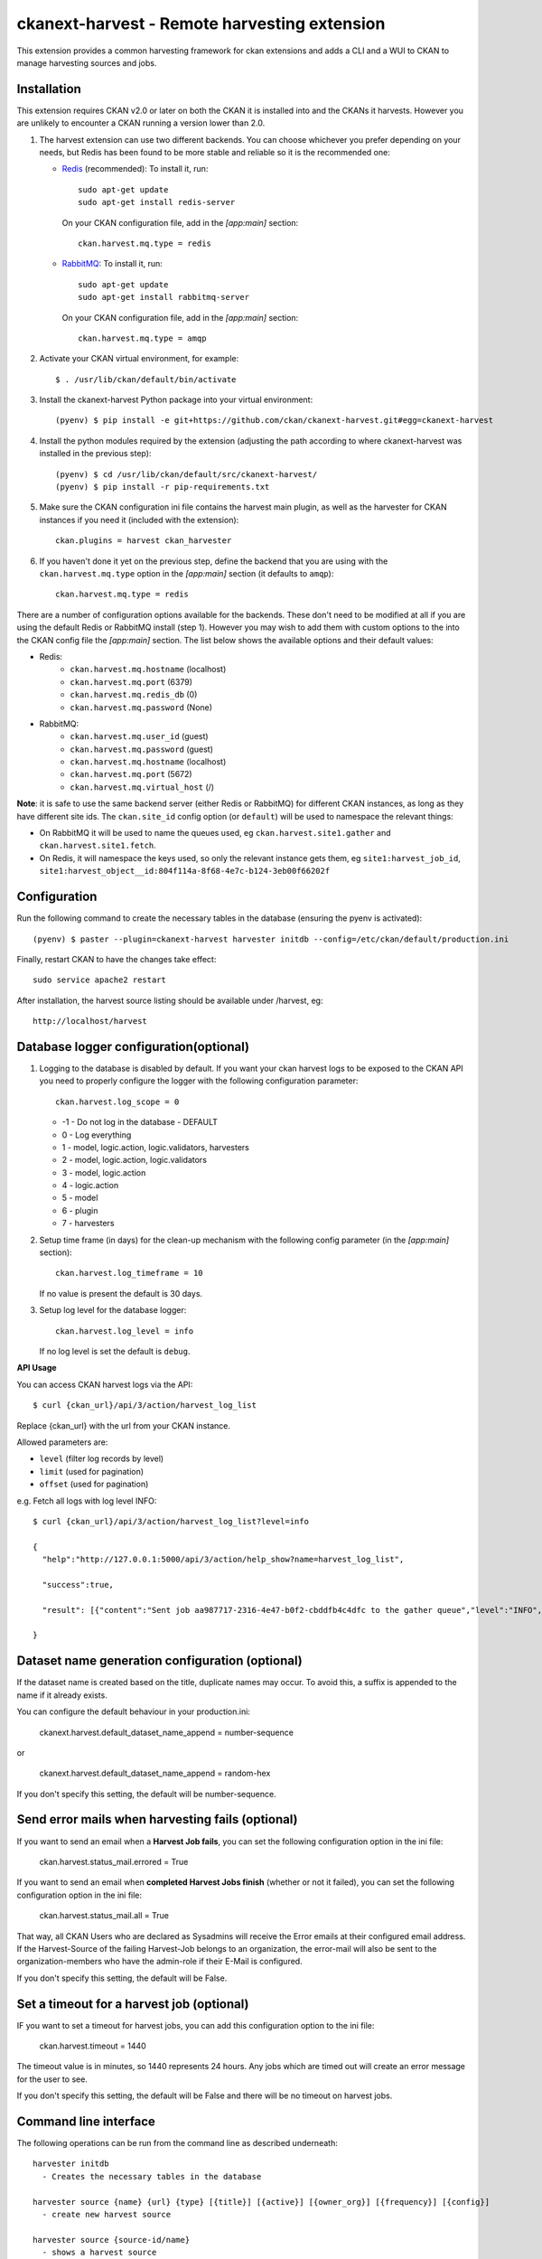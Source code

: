 =============================================
ckanext-harvest - Remote harvesting extension
=============================================

.. image:: https://travis-ci.org/ckan/ckanext-harvest.svg?branch=master
    :target: https://travis-ci.org/ckan/ckanext-harvest

This extension provides a common harvesting framework for ckan extensions
and adds a CLI and a WUI to CKAN to manage harvesting sources and jobs.


Installation
============

This extension requires CKAN v2.0 or later on both the CKAN it is installed
into and the CKANs it harvests. However you are unlikely to encounter a CKAN
running a version lower than 2.0.

1. The harvest extension can use two different backends. You can choose whichever
   you prefer depending on your needs, but Redis has been found to be more stable
   and reliable so it is the recommended one:

   * `Redis <http://redis.io/>`_ (recommended): To install it, run::

      sudo apt-get update
      sudo apt-get install redis-server

     On your CKAN configuration file, add in the `[app:main]` section::

      ckan.harvest.mq.type = redis

   * `RabbitMQ <http://www.rabbitmq.com/>`_: To install it, run::

      sudo apt-get update
      sudo apt-get install rabbitmq-server

     On your CKAN configuration file, add in the `[app:main]` section::

      ckan.harvest.mq.type = amqp

2. Activate your CKAN virtual environment, for example::

     $ . /usr/lib/ckan/default/bin/activate

3. Install the ckanext-harvest Python package into your virtual environment::

     (pyenv) $ pip install -e git+https://github.com/ckan/ckanext-harvest.git#egg=ckanext-harvest

4. Install the python modules required by the extension (adjusting the path according to where ckanext-harvest was installed in the previous step)::

     (pyenv) $ cd /usr/lib/ckan/default/src/ckanext-harvest/
     (pyenv) $ pip install -r pip-requirements.txt

5. Make sure the CKAN configuration ini file contains the harvest main plugin, as
   well as the harvester for CKAN instances if you need it (included with the extension)::

     ckan.plugins = harvest ckan_harvester

6. If you haven't done it yet on the previous step, define the backend that you
   are using with the ``ckan.harvest.mq.type`` option in the `[app:main]` section (it defaults to ``amqp``)::

     ckan.harvest.mq.type = redis


There are a number of configuration options available for the backends. These don't need to be modified at all if you are using the default Redis or RabbitMQ install (step 1). However you may wish to add them with custom options to the into the CKAN config file the `[app:main]` section. The list below shows the available options and their default values:

* Redis:
    - ``ckan.harvest.mq.hostname`` (localhost)
    - ``ckan.harvest.mq.port`` (6379)
    - ``ckan.harvest.mq.redis_db`` (0)
    - ``ckan.harvest.mq.password`` (None)

* RabbitMQ:
    - ``ckan.harvest.mq.user_id`` (guest)
    - ``ckan.harvest.mq.password`` (guest)
    - ``ckan.harvest.mq.hostname`` (localhost)
    - ``ckan.harvest.mq.port`` (5672)
    - ``ckan.harvest.mq.virtual_host`` (/)


**Note**: it is safe to use the same backend server (either Redis or RabbitMQ)
for different CKAN instances, as long as they have different site ids. The ``ckan.site_id``
config option (or ``default``) will be used to namespace the relevant things:

* On RabbitMQ it will be used to name the queues used, eg ``ckan.harvest.site1.gather`` and
  ``ckan.harvest.site1.fetch``.

* On Redis, it will namespace the keys used, so only the relevant instance gets them, eg
  ``site1:harvest_job_id``,  ``site1:harvest_object__id:804f114a-8f68-4e7c-b124-3eb00f66202f``


Configuration
=============

Run the following command to create the necessary tables in the database (ensuring the pyenv is activated)::

    (pyenv) $ paster --plugin=ckanext-harvest harvester initdb --config=/etc/ckan/default/production.ini

Finally, restart CKAN to have the changes take effect::

    sudo service apache2 restart

After installation, the harvest source listing should be available under /harvest, eg::

    http://localhost/harvest


Database logger configuration(optional)
=======================================

1. Logging to the database is disabled by default. If you want your ckan harvest logs
   to be exposed to the CKAN API you need to properly configure the logger
   with the following configuration parameter::

     ckan.harvest.log_scope = 0

   * -1 - Do not log in the database - DEFAULT
   *  0 - Log everything
   *  1 - model, logic.action, logic.validators, harvesters
   *  2 - model, logic.action, logic.validators
   *  3 - model, logic.action
   *  4 - logic.action
   *  5 - model
   *  6 - plugin
   *  7 - harvesters

2. Setup time frame (in days) for the clean-up mechanism with the following config parameter (in the `[app:main]` section)::

     ckan.harvest.log_timeframe = 10

   If no value is present the default is 30 days.

3. Setup log level for the database logger::

     ckan.harvest.log_level = info

   If no log level is set the default is ``debug``.


**API Usage**

You can access CKAN harvest logs via the API::

    $ curl {ckan_url}/api/3/action/harvest_log_list

Replace {ckan_url} with the url from your CKAN instance.

Allowed parameters are:

* ``level`` (filter log records by level)

* ``limit`` (used for pagination)

* ``offset`` (used for pagination)

e.g. Fetch all logs with log level INFO::

    $ curl {ckan_url}/api/3/action/harvest_log_list?level=info

    {
      "help":"http://127.0.0.1:5000/api/3/action/help_show?name=harvest_log_list",

      "success":true,

      "result": [{"content":"Sent job aa987717-2316-4e47-b0f2-cbddfb4c4dfc to the gather queue","level":"INFO","created":"2016-06-03 10:59:40.961657"}, {"content":"Sent job aa987717-2316-4e47-b0f2-cbddfb4c4dfc to the gather queue","level":"INFO","created":"2016-06-03 10:59:40.951548"}]

    }


Dataset name generation configuration (optional)
================================================

If the dataset name is created based on the title, duplicate names may occur.
To avoid this, a suffix is appended to the name if it already exists.

You can configure the default behaviour in your production.ini:

    ckanext.harvest.default_dataset_name_append = number-sequence

or

    ckanext.harvest.default_dataset_name_append = random-hex

If you don't specify this setting, the default will be number-sequence.


Send error mails when harvesting fails (optional)
=================================================

If you want to send an email when a **Harvest Job fails**, you can set the following configuration option in the ini file:

    ckan.harvest.status_mail.errored = True

If you want to send an email when **completed Harvest Jobs finish** (whether or not it failed), you can set the following configuration option in the ini file:

    ckan.harvest.status_mail.all = True

That way, all CKAN Users who are declared as Sysadmins will receive the Error emails at their configured email address. If the Harvest-Source of the failing Harvest-Job belongs to an organization, the error-mail will also be sent to the organization-members who have the admin-role if their E-Mail is configured.

If you don't specify this setting, the default will be False.


Set a timeout for a harvest job (optional)
================================================

IF you want to set a timeout for harvest jobs, you can add this configuration option to the ini file:

    ckan.harvest.timeout = 1440

The timeout value is in minutes, so 1440 represents 24 hours. 
Any jobs which are timed out will create an error message for the user to see.

If you don't specify this setting, the default will be False and there will be no timeout on harvest jobs.

Command line interface
======================

The following operations can be run from the command line as described underneath::

      harvester initdb
        - Creates the necessary tables in the database

      harvester source {name} {url} {type} [{title}] [{active}] [{owner_org}] [{frequency}] [{config}]
        - create new harvest source

      harvester source {source-id/name}
        - shows a harvest source

      harvester rmsource {source-id/name}
        - remove (deactivate) a harvester source, whilst leaving any related
          datasets, jobs and objects

      harvester clearsource {source-id/name}
        - clears all datasets, jobs and objects related to a harvest source,
          but keeps the source itself

      harvester clearsource_history [{source-id}]
        - If no source id is given the history for all harvest sources (maximum is 1000)
          will be cleared.
          Clears all jobs and objects related to a harvest source, but keeps the source
          itself. The datasets imported from the harvest source will **NOT** be deleted!!!
          If a source id is given, it only clears the history of the harvest source with
          the given source id.

      harvester sources [all]
        - lists harvest sources
          If 'all' is defined, it also shows the Inactive sources

      harvester job {source-id/name}
        - create new harvest job

      harvester jobs
        - lists harvest jobs

      harvester job_abort {source-id/name}
        - marks a job as "Aborted" so that the source can be restarted afresh.
          It ensures that the job's harvest objects status are also marked
          finished. You should ensure that neither the job nor its objects are
          currently in the gather/fetch queues.

      harvester run
        - starts any harvest jobs that have been created by putting them onto
          the gather queue. Also checks running jobs - if finished it
          changes their status to Finished.

      harvester run_test {source-id/name}
        - runs a harvest - for testing only.
          This does all the stages of the harvest (creates job, gather, fetch,
          import) without involving the web UI or the queue backends. This is
          useful for testing a harvester without having to fire up
          gather/fetch_consumer processes, as is done in production.
          
      harvester run_test {source-id/name} force-import=guid1,guid2...
        - In order to force an import of particular datasets, useful to 
          target a dataset for dev purposes or when forcing imports on other environments.

      harvester gather_consumer
        - starts the consumer for the gathering queue

      harvester fetch_consumer
        - starts the consumer for the fetching queue

      harvester purge_queues
        - removes all jobs from fetch and gather queue
          WARNING: if using Redis, this command purges all data in the current
          Redis database

      harvester clean_harvest_log
        - Clean-up mechanism for the harvest log table.
          You can configure the time frame through the configuration
          parameter 'ckan.harvest.log_timeframe'. The default time frame is 30 days

      harvester [-j] [-o] [--segments={segments}] import [{source-id}]
        - perform the import stage with the last fetched objects, for a certain
          source or a single harvest object. Please note that no objects will
          be fetched from the remote server. It will only affect the objects
          already present in the database.

          To import a particular harvest source, specify its id as an argument.
          To import a particular harvest object use the -o option.
          To import a particular package use the -p option.

          You will need to specify the -j flag in cases where the datasets are
          not yet created (e.g. first harvest, or all previous harvests have
          failed)

          The --segments flag allows to define a string containing hex digits that represent which of
          the 16 harvest object segments to import. e.g. 15af will run segments 1,5,a,f

      harvester job-all
        - create new harvest jobs for all active sources.

      harvester reindex
        - reindexes the harvest source datasets

The commands should be run with the pyenv activated and refer to your CKAN configuration file::

      (pyenv) $ paster --plugin=ckanext-harvest harvester sources --config=/etc/ckan/default/production.ini

Authorization
=============

Starting from CKAN 2.0, harvest sources behave exactly the same as datasets
(they are actually internally implemented as a dataset type). That means they
can be searched and faceted, and that the same authorization rules can be
applied to them. The default authorization settings are based on organizations.

Have a look at the `Authorization <http://docs.ckan.org/en/latest/authorization.html>`_
documentation on CKAN core to see how to configure your instance depending on
your needs.

The CKAN harvester
===================

The plugin includes a harvester for remote CKAN instances. To use it, you need
to add the `ckan_harvester` plugin to your options file::

	ckan.plugins = harvest ckan_harvester

After adding it, a 'CKAN' option should appear in the 'New harvest source' form.

The CKAN harvesters support a number of configuration options to control their
behaviour. Those need to be defined as a JSON object in the configuration form
field. The currently supported configuration options are:

*   api_version: You can force the harvester to use either version 1 or 2 of
    the CKAN API. Default is 2.

*   default_tags: A list of tags that will be added to all harvested datasets.
    Tags don't need to previously exist. This field takes a list of tag dicts
    (see example), which allows you to optinally specify a vocabulary.

*   default_groups: A list of group IDs or names to which the harvested datasets
    will be added to. The groups must exist.

*   default_extras: A dictionary of key value pairs that will be added to extras
    of the harvested datasets. You can use the following replacement strings,
    that will be replaced before creating or updating the datasets:

    * {dataset_id}
    * {harvest_source_id}
    * {harvest_source_url}   # Will be stripped of trailing forward slashes (/)
    * {harvest_source_title}
    * {harvest_job_id}
    * {harvest_object_id}

*   override_extras: Assign default extras even if they already exist in the
    remote dataset. Default is False (only non existing extras are added).

*   user: User who will run the harvesting process. Please note that this user
    needs to have permission for creating packages, and if default groups were
    defined, the user must have permission to assign packages to these groups.

*   api_key: If the remote CKAN instance has restricted access to the API, you
    can provide a CKAN API key, which will be sent in any request.

*   read_only: Create harvested packages in read-only mode. Only the user who
    performed the harvest (the one defined in the previous setting or the
    'harvest' sysadmin) will be able to edit and administer the packages
    created from this harvesting source. Logged in users and visitors will be
    only able to read them.

*   force_all: By default, after the first harvesting, the harvester will gather
    only the modified packages from the remote site since the last harvesting.
    Setting this property to true will force the harvester to gather all remote
    packages regardless of the modification date. Default is False.

*   remote_groups: By default, remote groups are ignored. Setting this property
    enables the harvester to import the remote groups. There are two alternatives.
    Setting it to 'only_local' will just import groups which name/id is already
    present in the local CKAN. Setting it to 'create' will make an attempt to
    create the groups by copying the details from the remote CKAN.

*   remote_orgs: By default, remote organizations are ignored. Setting this property
    enables the harvester to import remote organizations. There are two alternatives.
    Setting it to 'only_local' will just import organizations which id is already
    present in the local CKAN. Setting it to 'create' will make an attempt to
    create the organizations by copying the details from the remote CKAN.

*   clean_tags: By default, tags are not stripped of accent characters, spaces and
    capital letters for display. If this option is set to True, accent characters
    will be replaced by their ascii equivalents, capital letters replaced by
    lower-case ones, and spaces replaced with dashes. Setting this option to False
    gives the same effect as leaving it unset.

*   organizations_filter_include: This configuration option allows you to specify
    a list of remote organization names (e.g. "arkansas-gov" is the name for
    organization http://catalog.data.gov/organization/arkansas-gov ). If this
    property has a value then only datasets that are in one of these organizations
    will be harvested. All other datasets will be skipped. Only one of
    organizations_filter_include or organizations_filter_exclude should be
    configured.

*   organizations_filter_exclude: This configuration option allows you to specify
    a list of remote organization names (e.g. "arkansas-gov" is the name for
    organization http://catalog.data.gov/organization/arkansas-gov ). If this
    property is set then all datasets from the remote source will be harvested
    unless it belongs to one of the organizations in this option. Only one of
    organizations_filter_exclude or organizations_filter_include should be
    configured.

*   groups_filter_include: Exactly the same as organizations_filter_include but for
    groups.

*   groups_filter_exclude: Exactly the same as organizations_filter_exclude but for
    groups.


Here is an example of a configuration object (the one that must be entered in
the configuration field)::

    {
     "api_version": 1,
     "default_tags": [{"name": "geo"}, {"name": "namibia"}],
     "default_groups": ["science", "spend-data"],
     "default_extras": {"encoding":"utf8", "harvest_url": "{harvest_source_url}/dataset/{dataset_id}"},
     "override_extras": true,
     "organizations_filter_include": [],
     "organizations_filter_exclude": ["remote-organization"],
     "user":"harverster-user",
     "api_key":"<REMOTE_API_KEY>",
     "read_only": true,
     "remote_groups": "only_local",
     "remote_orgs": "create"
    }


Plugins can extend the default CKAN harvester and implement the ``modify_package_dict`` in order to
modify the dataset dict generated by the harvester just before it is actually created or updated. For instance,
they might want to add or delete certain fields, or fire additional tasks based on the metadata fields.

Plugins will get the dataset dict including any processig described above (eg with the correct groups assigned,
replacement strings applied, etc). It will also be passed the harvest object, which contains the original, unmodified
dataset dict in the ``content`` property.

This is a simple example::

    from ckanext.harvest.harvesters.ckanharvester import CKANHarvester

    class MySiteCKANHarvester(CKANHarvester):

        def modify_package_dict(self, package_dict, harvest_object):

            # Set a default custom field

            package_dict['remote_harvest'] = True

            # Add tags
            package_dict['tags'].append({'name': 'sdi'})

            return package_dict

Remember to register your custom harvester plugin in your extension ``setup.py`` file, and load the plugin in the config in file afterwards::

        # setup.py

        entry_points='''
            [ckan.plugins]
            my_site=ckanext.my_site.plugin:MySitePlugin
            my_site_ckan_harvester=ckanext.my_site.harvesters:MySiteCKANHarvester
        '''


        # ini file
        ckan.plugins = ... my_site my_site_ckan_harvester


The harvesting interface
========================

Extensions can implement the harvester interface to perform harvesting
operations. The harvesting process takes place on three stages:

1. The **gather** stage compiles all the resource identifiers that need to
   be fetched in the next stage (e.g. in a CSW server, it will perform a
   `GetRecords` operation).

2. The **fetch** stage gets the contents of the remote objects and stores
   them in the database (e.g. in a CSW server, it will perform n
   `GetRecordById` operations).

3. The **import** stage performs any necessary actions on the fetched
   resource (generally creating a CKAN package, but it can be anything the
   extension needs).

Plugins willing to implement the harvesting interface must provide the
following methods::

    from ckan.plugins.core import SingletonPlugin, implements
    from ckanext.harvest.interfaces import IHarvester

    class MyHarvester(SingletonPlugin):
    '''
    A Test Harvester
    '''
    implements(IHarvester)

    def info(self):
        '''
        Harvesting implementations must provide this method, which will return
        a dictionary containing different descriptors of the harvester. The
        returned dictionary should contain:

        * name: machine-readable name. This will be the value stored in the
          database, and the one used by ckanext-harvest to call the appropiate
          harvester.
        * title: human-readable name. This will appear in the form's select box
          in the WUI.
        * description: a small description of what the harvester does. This
          will appear on the form as a guidance to the user.

        A complete example may be::

            {
                'name': 'csw',
                'title': 'CSW Server',
                'description': 'A server that implements OGC's Catalog Service
                                for the Web (CSW) standard'
            }

        :returns: A dictionary with the harvester descriptors
        '''

    def validate_config(self, config):
        '''

        [optional]

        Harvesters can provide this method to validate the configuration
        entered in the form. It should return a single string, which will be
        stored in the database.  Exceptions raised will be shown in the form's
        error messages.

        :param harvest_object_id: Config string coming from the form
        :returns: A string with the validated configuration options
        '''

    def get_original_url(self, harvest_object_id):
        '''

        [optional]

        This optional but very recommended method allows harvesters to return
        the URL to the original remote document, given a Harvest Object id.
        Note that getting the harvest object you have access to its guid as
        well as the object source, which has the URL.
        This URL will be used on error reports to help publishers link to the
        original document that has the errors. If this method is not provided
        or no URL is returned, only a link to the local copy of the remote
        document will be shown.

        Examples:
            * For a CKAN record: http://{ckan-instance}/api/rest/{guid}
            * For a WAF record: http://{waf-root}/{file-name}
            * For a CSW record: http://{csw-server}/?Request=GetElementById&Id={guid}&...

        :param harvest_object_id: HarvestObject id
        :returns: A string with the URL to the original document
        '''

    def gather_stage(self, harvest_job):
        '''
        The gather stage will receive a HarvestJob object and will be
        responsible for:
            - gathering all the necessary objects to fetch on a later.
              stage (e.g. for a CSW server, perform a GetRecords request)
            - creating the necessary HarvestObjects in the database, specifying
              the guid and a reference to its job. The HarvestObjects need a
              reference date with the last modified date for the resource, this
              may need to be set in a different stage depending on the type of
              source.
            - creating and storing any suitable HarvestGatherErrors that may
              occur.
            - returning a list with all the ids of the created HarvestObjects.
            - to abort the harvest, create a HarvestGatherError and raise an
              exception. Any created HarvestObjects will be deleted.

        :param harvest_job: HarvestJob object
        :returns: A list of HarvestObject ids
        '''

    def fetch_stage(self, harvest_object):
        '''
        The fetch stage will receive a HarvestObject object and will be
        responsible for:
            - getting the contents of the remote object (e.g. for a CSW server,
              perform a GetRecordById request).
            - saving the content in the provided HarvestObject.
            - creating and storing any suitable HarvestObjectErrors that may
              occur.
            - returning True if everything is ok (ie the object should now be
              imported), "unchanged" if the object didn't need harvesting after
              all (ie no error, but don't continue to import stage) or False if
              there were errors.

        :param harvest_object: HarvestObject object
        :returns: True if successful, 'unchanged' if nothing to import after
                  all, False if not successful
        '''

    def import_stage(self, harvest_object):
        '''
        The import stage will receive a HarvestObject object and will be
        responsible for:
            - performing any necessary action with the fetched object (e.g.
              create, update or delete a CKAN package).
              Note: if this stage creates or updates a package, a reference
              to the package should be added to the HarvestObject.
            - setting the HarvestObject.package (if there is one)
            - setting the HarvestObject.current for this harvest:
               - True if successfully created/updated
               - False if successfully deleted
            - setting HarvestObject.current to False for previous harvest
              objects of this harvest source if the action was successful.
            - creating and storing any suitable HarvestObjectErrors that may
              occur.
            - creating the HarvestObject - Package relation (if necessary)
            - returning True if the action was done, "unchanged" if the object
              didn't need harvesting after all or False if there were errors.

        NB You can run this stage repeatedly using 'paster harvest import'.

        :param harvest_object: HarvestObject object
        :returns: True if the action was done, "unchanged" if the object didn't
                  need harvesting after all or False if there were errors.
        '''


See the CKAN harvester for an example of how to implement the harvesting
interface:

* ckanext-harvest/ckanext/harvest/harvesters/ckanharvester.py

Here you can also find other examples of custom harvesters:

* https://github.com/ckan/ckanext-dcat/tree/master/ckanext/dcat/harvesters
* https://github.com/ckan/ckanext-spatial/tree/master/ckanext/spatial/harvesters

Running the harvest jobs
========================

There are two ways to run a harvest:

1. ``harvester run_test`` for the command-line, suitable for testing
2. ``harvester run`` used by the Web UI and scheduled runs

harvester run_test
------------------

You can run a harvester simply using the ``run_test`` command. This is handy
for running a harvest with one command in the console and see all the output
in-line. It runs the gather, fetch and import stages all in the same process.
You must ensure that you have pip installed ``dev-requirements.txt`` 
in ``/home/ckan/ckan/lib/default/src/ckanext-harvest`` before using the
``run_test`` command.
  
This is useful for developing a harvester because you can insert break-points
in your harvester, and rerun a harvest without having to restart the
gather_consumer and fetch_consumer processes each time. In addition, because it
doesn't use the queue backends it doesn't interfere with harvests of other
sources that may be going on in the background.

However running this way, if gather_stage, fetch_stage or import_stage raise an
exception, they are not caught, whereas with ``harvester run`` they are handled
slightly differently as they are called by queue.py. So when testing this
aspect its best to use ``harvester run``.

harvester run
-------------

When a harvest job is started by a user in the Web UI, or by a scheduled
harvest, the harvest is started by the ``harvester run`` command. This is the
normal method in production systems and scales well.

In this case, the harvesting extension uses two different queues: one that
handles the gathering and another one that handles the fetching and importing.
To start the consumers run the following command (make sure you have your
python environment activated)::

      (pyenv) $ paster --plugin=ckanext-harvest harvester gather_consumer --config=/etc/ckan/default/production.ini

On another terminal, run the following command::

      (pyenv) $ paster --plugin=ckanext-harvest harvester fetch_consumer --config=/etc/ckan/default/production.ini

Finally, on a third console, run the following command to start any
pending harvesting jobs::

      (pyenv) $ paster --plugin=ckanext-harvest harvester run --config=/etc/ckan/default/production.ini

The ``run`` command not only starts any pending harvesting jobs, but also
flags those that are finished, allowing new jobs to be created on that particular
source and refreshing the source statistics. That means that you will need to run
this command before being able to create a new job on a source that was being
harvested. (On a production site you will typically have a cron job that runs the
command regularly, see next section).

Occasionally you can find a harvesting job is in a "limbo state" where the job
has run with errors but the ``harvester run`` command will not mark it as
finished, and therefore you cannot run another job. This is due to particular
harvester not handling errors correctly e.g. during development. In this
circumstance, ensure that the gather & fetch consumers are running and have
nothing more to consume, and then run this abort command with the name or id of
the harvest source::

      (pyenv) $ paster --plugin=ckanext-harvest harvester job_abort {source-id/name} --config=/etc/ckan/default/production.ini


Setting up the harvesters on a production server
================================================

The previous approach works fine during development or debugging, but it is
not recommended for production servers. There are several possible ways of
setting up the harvesters, which will depend on your particular infrastructure
and needs. The bottom line is that the gather and fetch process should be kept
running somehow and then the run command should be run periodically to start
any pending jobs.

The following approach is the one generally used on CKAN deployments, and it
will probably suit most of the users. It uses Supervisor_, a tool to monitor
processes, and a cron job to run the harvest jobs, and it assumes that you
have already installed and configured the harvesting extension (See
`Installation` if not).

Note: It is recommended to run the harvest process from a non-root user
(generally the one you are running CKAN with). Replace the user `ckan` in the
following steps with the one you are using.

1. Install Supervisor::

       sudo apt-get update
       sudo apt-get install supervisor

   You can check if it is running with this command::

       ps aux | grep supervisord

   You should see a line similar to this one::

       root      9224  0.0  0.3  56420 12204 ?        Ss   15:52   0:00 /usr/bin/python /usr/bin/supervisord

2. Supervisor needs to have programs added to its configuration, which will
   describe the tasks that need to be monitored. This configuration files are
   stored in ``/etc/supervisor/conf.d``.

   Create a file named ``/etc/supervisor/conf.d/ckan_harvesting.conf``, and
   copy the following contents::


        ; ===============================
        ; ckan harvester
        ; ===============================

        [program:ckan_gather_consumer]

        command=/usr/lib/ckan/default/bin/paster --plugin=ckanext-harvest harvester gather_consumer --config=/etc/ckan/default/production.ini

        ; user that owns virtual environment.
        user=ckan

        numprocs=1
        stdout_logfile=/var/log/ckan/std/gather_consumer.log
        stderr_logfile=/var/log/ckan/std/gather_consumer.log
        autostart=true
        autorestart=true
        startsecs=10

        [program:ckan_fetch_consumer]

        command=/usr/lib/ckan/default/bin/paster --plugin=ckanext-harvest harvester fetch_consumer --config=/etc/ckan/default/production.ini

        ; user that owns virtual environment.
        user=ckan

        numprocs=1
        stdout_logfile=/var/log/ckan/std/fetch_consumer.log
        stderr_logfile=/var/log/ckan/std/fetch_consumer.log
        autostart=true
        autorestart=true
        startsecs=10


   There are a number of things that you will need to replace with your
   specific installation settings (the example above shows paths from a
   ckan instance installed via Debian packages):

   * command: The absolute path to the paster command located in the
     python virtual environment and the absolute path to the config
     ini file.

   * user: The unix user you are running CKAN with

   * stdout_logfile and stderr_logfile: All output coming from the
     harvest consumers will be written to this file. Ensure that the
     necessary permissions are setup.

   The rest of the configuration options are pretty self explanatory. Refer
   to the `Supervisor documentation <http://supervisord.org/configuration.html#program-x-section-settings>`_
   to know more about these and other options available.

3. Start the supervisor tasks with the following commands::

    sudo supervisorctl reread
    sudo supervisorctl add ckan_gather_consumer
    sudo supervisorctl add ckan_fetch_consumer
    sudo supervisorctl start ckan_gather_consumer
    sudo supervisorctl start ckan_fetch_consumer

   To check that the processes are running, you can run::

    sudo supervisorctl status

    ckan_fetch_consumer              RUNNING    pid 6983, uptime 0:22:06
    ckan_gather_consumer             RUNNING    pid 6968, uptime 0:22:45

   Some problems you may encounter when starting the processes:

   * `ckan_gather_consumer: ERROR (no such process)`
      Double-check your supervisor configuration file and stop and restart the supervisor daemon::

           sudo service supervisor start; sudo service supervisor stop

   * `ckan_gather_consumer: ERROR (abnormal termination)`
      Something prevented the command from running properly. Have a look at the log file that
      you defined in the `stdout_logfile` section to see what happened. Common errors include::

          `socket.error: [Errno 111] Connection refused`
          RabbitMQ is not running::

            sudo service rabbitmq-server start

4. Once we have the two consumers running and monitored, we just need to create a cron job
   that will run the `run` harvester command periodically. To do so, edit the cron table with
   the following command (it may ask you to choose an editor)::

    sudo crontab -e -u ckan

   Note that we are running this command as the same user we configured the
   processes to be run with (`ckan` in our example).

   Paste this line into your crontab, again replacing the paths to paster and
   the ini file with yours::

    # m  h  dom mon dow   command
    */15 *  *   *   *     /usr/lib/ckan/default/bin/paster --plugin=ckanext-harvest harvester run --config=/etc/ckan/default/production.ini

   This particular example will check for pending jobs every fifteen minutes.
   You can of course modify this periodicity, this `Wikipedia page <http://en.wikipedia.org/wiki/Cron#CRON_expression>`_
   has a good overview of the crontab syntax.

5. In order to setup clean-up mechanism for the harvest log one more cron job needs to be scheduled::

    sudo crontab -e -u ckan

   Paste this line into your crontab, again replacing the paths to paster and
   the ini file with yours::

    # m  h  dom mon dow   command
      0  5  *   *   *     /usr/lib/ckan/default/bin/paster --plugin=ckanext-harvest harvester clean_harvest_log --config=/etc/ckan/default/production.ini

   This particular example will perform clean-up each day at 05 AM.
   You can tweak the value according to your needs.

Tests
=====

You can run the tests like this::

    cd ckanext-harvest
    nosetests --reset-db --ckan --with-pylons=test-core.ini ckanext/harvest/tests

Here are some common errors and solutions:

* ``(OperationalError) no such table: harvest_object_error u'delete from "harvest_object_error"``
  The database has got into in a bad state. Run the tests again but with the ``--reset-db`` parameter.

* ``(ProgrammingError) relation "harvest_object_extra" does not exist``
  The database has got into in a bad state. Run the tests again but *without* the ``--reset-db`` parameter.
  Alternatively it's because you forgot to use the ``--ckan`` parameter.

* ``(OperationalError) near "SET": syntax error``
  You are testing with SQLite as the database, but the CKAN Harvester needs PostgreSQL. Specify test-core.ini instead of test.ini.

Harvest API
=====

ckanext-harvest has multiple API's exposed in the format `/api/action/<endpoint>`.

* `/api/action/harvest_source_list`

This endpoint will return all the harvest sources in CKAN with a default limit
of 100 items. The limit can be set to a bespoke value in the config for ckan
under `ckan.harvest.harvest_source_limit`.

An optional query param `organization_id` can be used to narrow down the
results to only return the harvest sources created by certain organization's by
supplying their respective organization id -> `/api/action/harvest_source_list?organization_id=<some-org-id>`


Releases
========

To create a new release, follow the following steps:

* Determine new release number based on the rules of `semantic versioning <http://semver.org>`_
* Update the CHANGELOG, especially the link for the "Unreleased" section
* Update the version number in `setup.py`
* Create a new release on GitHub and add the CHANGELOG of this release as release notes


Community
=========

* Developer mailing list: `ckan-dev@lists.okfn.org <http://lists.okfn.org/mailman/listinfo/ckan-dev>`_
* Developer IRC channel: `#ckan on irc.freenode.net <http://webchat.freenode.net/?channels=ckan>`_
* `Issue tracker <https://github.com/ckan/ckanext-harvest/issues>`_


Contributing
============

For contributing to ckanext-harvest or its documentation, follow the guidelines described in
`CONTRIBUTING <https://github.com/ckan/ckanext-harvest/blob/master/CONTRIBUTING.rst>`_.


License
=======

This extension is open and licensed under the GNU Affero General Public License (AGPL) v3.0.
Its full text may be found at:

http://www.fsf.org/licensing/licenses/agpl-3.0.html


.. _Supervisor: http://supervisord.org
